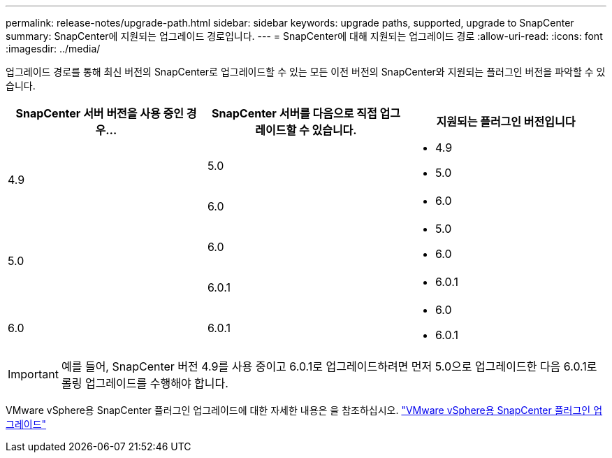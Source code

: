 ---
permalink: release-notes/upgrade-path.html 
sidebar: sidebar 
keywords: upgrade paths, supported, upgrade to SnapCenter 
summary: SnapCenter에 지원되는 업그레이드 경로입니다. 
---
= SnapCenter에 대해 지원되는 업그레이드 경로
:allow-uri-read: 
:icons: font
:imagesdir: ../media/


[role="lead"]
업그레이드 경로를 통해 최신 버전의 SnapCenter로 업그레이드할 수 있는 모든 이전 버전의 SnapCenter와 지원되는 플러그인 버전을 파악할 수 있습니다.

|===
| SnapCenter 서버 버전을 사용 중인 경우... | SnapCenter 서버를 다음으로 직접 업그레이드할 수 있습니다. | 지원되는 플러그인 버전입니다 


.2+| 4.9 | 5.0  a| 
* 4.9
* 5.0




| 6.0  a| 
* 6.0




.2+| 5.0  a| 
6.0
 a| 
* 5.0
* 6.0




| 6.0.1  a| 
* 6.0.1




| 6.0 | 6.0.1  a| 
* 6.0
* 6.0.1


|===

IMPORTANT: 예를 들어, SnapCenter 버전 4.9를 사용 중이고 6.0.1로 업그레이드하려면 먼저 5.0으로 업그레이드한 다음 6.0.1로 롤링 업그레이드를 수행해야 합니다.

VMware vSphere용 SnapCenter 플러그인 업그레이드에 대한 자세한 내용은 을 참조하십시오. https://docs.netapp.com/us-en/sc-plugin-vmware-vsphere/scpivs44_upgrade.html["VMware vSphere용 SnapCenter 플러그인 업그레이드"^]
